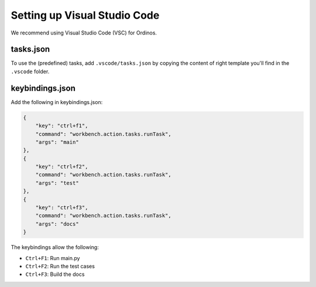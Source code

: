 =============================
Setting up Visual Studio Code
=============================

We recommend using Visual Studio Code (VSC) for Ordinos.

tasks.json
----------

To use the (predefined) tasks, add ``.vscode/tasks.json`` by copying
the content of right template you'll find in the ``.vscode`` folder.

keybindings.json
----------------

Add the following in keybindings.json:

.. code-block:: json

    {
        "key": "ctrl+f1",
        "command": "workbench.action.tasks.runTask",
        "args": "main"
    },
    {
        "key": "ctrl+f2",
        "command": "workbench.action.tasks.runTask",
        "args": "test"
    },
    {
        "key": "ctrl+f3",
        "command": "workbench.action.tasks.runTask",
        "args": "docs"
    }

The keybindings allow the following:

* ``Ctrl+F1``: Run main.py
* ``Ctrl+F2``: Run the test cases
* ``Ctrl+F3``: Build the docs

